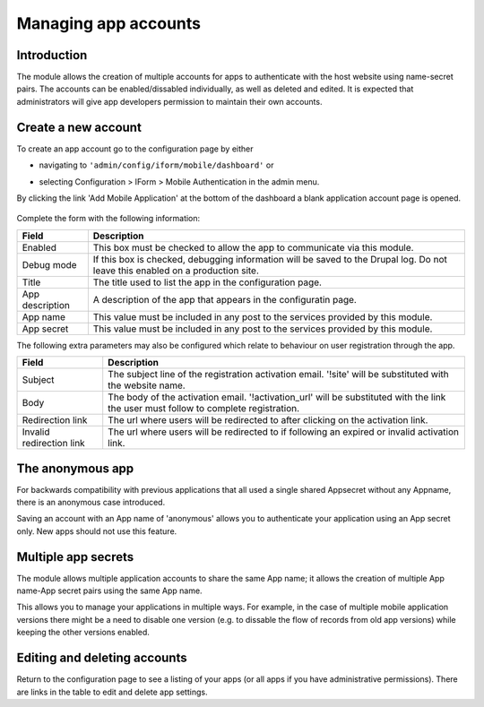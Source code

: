 .. _account-management:

Managing app accounts
=====================

Introduction
------------

The module allows the creation of multiple accounts for apps to authenticate with the host website using 
name-secret pairs. The accounts can be enabled/dissabled individually, as well as deleted and edited. It 
is expected that administrators will give app developers  permission to maintain their own accounts.

Create a new account
--------------------

To create an app account go to the configuration page by either 

* navigating to ``'admin/config/iform/mobile/dashboard'`` or
* selecting Configuration > IForm > Mobile Authentication in the admin menu.

  .. image:: ../../../../images/screenshots/drupal/modules/mobile_auth_dashboard_empty.png
    :alt: Mobile Auth module's dashboard

By clicking the link 'Add Mobile Application' at the bottom of the dashboard a blank
application account page is opened.

  .. image:: ../../../../images/screenshots/drupal/modules/mobile_auth_new_account.png
    :alt: Mobile Auth module's dashboard

Complete the form with the following information:

========================  ===================================================================================
Field                     Description
========================  ===================================================================================
Enabled                   This box must be checked to allow the app to communicate via this module.
Debug mode                If this box is checked, debugging information will be saved to the Drupal log.
                          Do not leave this enabled on a production site.
Title                     The title used to list the app in the configuration page.
App description           A description of the app that appears in the configuratin page.
App name                  This value must be included in any post to the services provided by this module.
App secret                This value must be included in any post to the services provided by this module.
========================  ===================================================================================

The following extra parameters may also be configured which relate to behaviour on user registration
through the app.

========================  ===================================================================================
Field                     Description
========================  ===================================================================================
Subject                   The subject line of the registration activation email. '!site' will be 
                          substituted with the website name.
Body                      The body of the activation email. '!activation_url' will be substituted with 
                          the link the user must follow to complete registration.
Redirection link          The url where users will be redirected to after clicking on the activation link.
Invalid redirection link  The url where users will be redirected to if following an expired or invalid
                          activation link.
========================  ===================================================================================

The anonymous app
-----------------

For backwards compatibility with  previous applications that all used a single
shared Appsecret without any Appname, there is an anonymous case introduced.

Saving an account with an App name of 'anonymous' allows you to authenticate your application using an
App secret only. New apps should not use this feature.

Multiple app secrets
--------------------

The module allows multiple application accounts to share the same App name; it allows the
creation of multiple App name-App secret pairs using the same App name.

This allows you to manage your applications in multiple ways. For example, in the case of multiple
mobile application versions there might be a need to disable one version (e.g. to dissable the
flow of records from old app versions) while keeping the other versions enabled.

Editing and deleting accounts
-----------------------------

Return to the configuration page to see a listing of your apps (or all apps if you have administrative permissions).
There are links in the table to edit and delete app settings.
